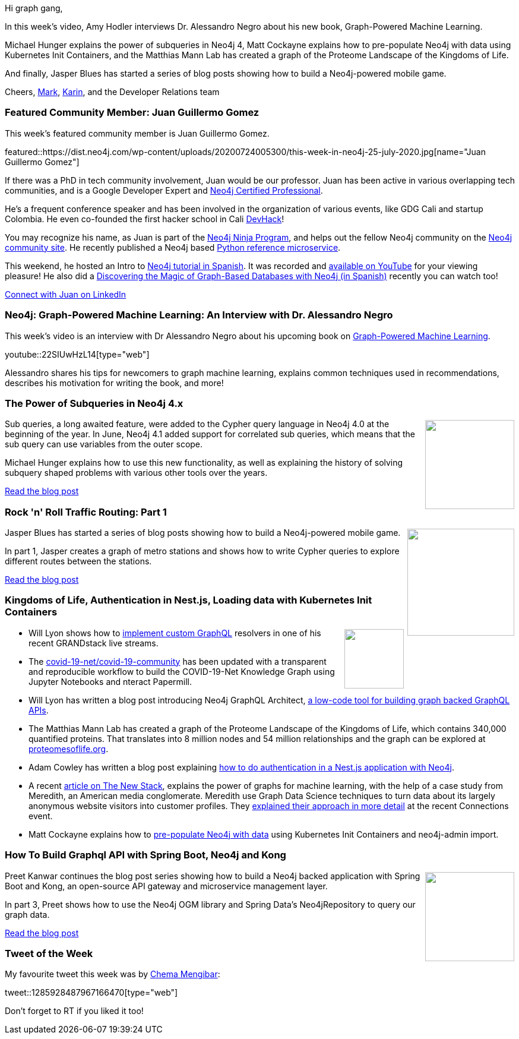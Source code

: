 ﻿:linkattrs:
:type: "web"

////
[Keywords/Tags:]
<insert-tags-here>


[Meta Description:]
Discover what's new in the Neo4j community for the week of 21 March 2020


[Primary Image File Name:]
this-week-neo4j-21-dec-2019.jpg

[Primary Image Alt Text:]


[Headline:]
This Week in Neo4j - Graphs4Good Hackathon, Twitch Session, Cypher Projections, Go Driver

[Body copy:]
////

Hi graph gang,

In this week's video, Amy Hodler interviews Dr. Alessandro Negro about his new book, Graph-Powered Machine Learning.

Michael Hunger explains the power of subqueries in Neo4j 4, Matt Cockayne explains how to pre-populate Neo4j with data using Kubernetes Init Containers, and the Matthias Mann Lab has created a graph of the Proteome Landscape of the Kingdoms of Life.

And finally, Jasper Blues has started a series of blog posts showing how to build a Neo4j-powered mobile game.

Cheers,
https://twitter.com/markhneedham[Mark^], https://twitter.com/askkerush[Karin^], and the Developer Relations team


[[featured-community-member]]
=== Featured Community Member: Juan Guillermo Gomez

This week's featured community member is Juan Guillermo Gomez.


featured::https://dist.neo4j.com/wp-content/uploads/20200724005300/this-week-in-neo4j-25-july-2020.jpg[name="Juan Guillermo Gomez"]

If there was a PhD in tech community involvement, Juan would be our professor. Juan has been active in various overlapping tech communities, and is a Google Developer Expert and https://neo4j.com/graphacademy/neo4j-certification[Neo4j Certified Professional]. 

He’s a frequent conference speaker and has been involved in the organization of various events, like GDG Cali and startup Colombia. He even co-founded the first hacker school in Cali https://www.devhack.co[DevHack]!

You may recognize his name, as Juan is part of the https://medium.com/neo4j/so-you-want-to-become-a-neo4j-ninja-c14a9c296713[Neo4j Ninja Program], and helps out the fellow Neo4j community on the https://community.neo4j.com[Neo4j community site]. He recently published a Neo4j based https://github.com/jggomez/Python-Reference-Microservice[Python reference microservice].

This weekend, he hosted an Intro to https://www.meetup.com/CaliSharpCO/events/271182342[Neo4j tutorial in Spanish].
It was recorded and https://www.youtube.com/watch?v=PiBv0nXCgfU[available on YouTube] for your viewing pleasure! He also did a https://youtu.be/qh6Ff2dGXZw?t=5054[Discovering the Magic of Graph-Based Databases with Neo4j (in Spanish)] recently you can watch too!


https://www.linkedin.com/in/jggomezt[Connect with Juan on LinkedIn, role="medium button"]

[[features-1]]
=== Neo4j: Graph-Powered Machine Learning: An Interview with Dr. Alessandro Negro

This week's video is an interview with Dr Alessandro Negro about his upcoming book on https://www.manning.com/books/graph-powered-machine-learning[Graph-Powered Machine Learning^].

youtube::22SIUwHzL14[type={type}]

Alessandro shares his tips for newcomers to graph machine learning, explains common techniques used in recommendations, describes his motivation for writing the book, and more!


[[features-2]]
=== The Power of Subqueries in Neo4j 4.x

++++
<div style="float:right; padding: 2px	">
<img src="https://dist.neo4j.com/wp-content/uploads/20200724014547/0_vlatGD3FElRSG6vs.jpeg" width="150px"  />
</div>
++++

Sub queries, a long awaited feature, were added to the Cypher query language in Neo4j 4.0 at the beginning of the year.  In June, Neo4j 4.1 added support for correlated sub queries, which means that the sub query can use variables from the outer scope.

Michael Hunger explains how to use this new functionality, as well as explaining the history of solving subquery shaped problems with various other tools over the years.

https://medium.com/neo4j/the-power-of-subqueries-in-neo4j-4-x-4f1888739bec[Read the blog post, role="medium button"]

[[features-3]]
=== Rock 'n' Roll Traffic Routing: Part 1

++++
<div style="float:right; padding: 2px; padding-left: 4px;">
<img src="https://dist.neo4j.com/wp-content/uploads/20200724011227/0_Jb91UWqOS4HkpW_l.jpg" width="180px"  />
</div>
++++

Jasper Blues has started a series of blog posts showing how to build a Neo4j-powered mobile game.

In part 1, Jasper creates a graph of metro stations and shows how to write Cypher queries to explore different routes between the stations.

https://medium.com/neo4j/rock-n-roll-traffic-routing-with-neo4j-3a4b863c6030[Read the blog post, role="medium button"]

[[features-4]]
=== Kingdoms of Life, Authentication in Nest.js, Loading data with Kubernetes Init Containers

++++
<div style="float:right; padding: 2px">
<img src="https://dist.neo4j.com/wp-content/uploads/20200703012121/noun_web-link_3240450.png" width="100px"  />
</div>
++++

* Will Lyon shows how to https://www.youtube.com/watch?v=IQ05VQxFcK0[implement custom GraphQL^] resolvers in one of his recent GRANDstack live streams.

* The https://github.com/covid-19-net/covid-19-community[covid-19-net/covid-19-community^] has been updated with a transparent and reproducible workflow to build the COVID-19-Net Knowledge Graph using Jupyter Notebooks and nteract Papermill.

* Will Lyon has written a blog post introducing Neo4j GraphQL Architect, https://medium.com/neo4j/introducing-graphql-architect-19b0f2035e21[a low-code tool for building graph backed GraphQL APIs^].

* The Matthias Mann Lab has created a graph of the Proteome Landscape of the Kingdoms of Life, which contains 340,000 quantified proteins. That translates into 8 million nodes and 54 million relationships and the graph can be explored at http://www.proteomesoflife.org[proteomesoflife.org^].

* Adam Cowley has written a blog post explaining https://medium.com/neo4j/authentication-in-a-nest-js-application-with-neo4j-31beb416538[how to do authentication in a Nest.js application with Neo4j^].

* A recent https://thenewstack.io/illuminating-the-anonymous-with-neo4js-graph-database/[article on The New Stack^], explains the power of graphs for machine learning, with the help of a case study from Meredith, an American media conglomerate. Meredith use Graph Data Science techniques to turn data about its largely anonymous website visitors into customer profiles. They https://www.youtube.com/watch?v=atPc_qeq_Ic[explained their approach in more detail^] at the recent Connections event.

* Matt Cockayne explains how to https://phpboyscout.uk/pre-populating-neo4j-using-kubernetes-init-containers-and-neo4j-admin-import/[pre-populate Neo4j with data^] using Kubernetes Init Containers and neo4j-admin import.



[[features-5]]
=== How To Build Graphql API with Spring Boot, Neo4j and Kong

++++
<div style="float:right; padding: 2px	">
<img src="https://dist.neo4j.com/wp-content/uploads/20200724022921/photo-1558544956-15f3c317e06a-1.jpeg" width="150px"  />
</div>
++++

Preet Kanwar continues the blog post series showing how to build a Neo4j backed application with Spring Boot and Kong, an open-source API gateway and microservice management layer.

In part 3, Preet shows how to use the Neo4j OGM library and Spring Data’s Neo4jRepository to query our graph data.

https://hackernoon.com/building-graphql-api-with-spring-boot-neo4j-and-kong-part-3-5y113yw2[Read the blog post, role="medium button"]

=== Tweet of the Week

My favourite tweet this week was by https://twitter.com/_chemamengibar[Chema Mengibar^]:

tweet::1285928487967166470[type={type}]

Don't forget to RT if you liked it too!


////

https://medium.com/neo4j/rock-n-roll-traffic-routing-with-neo4j-part-2-f2a74fe7d7f

https://neo4j.com/blog/getting-started-with-neo4j-fabric/
Neo4j Graph Database PlatformNeo4j Graph Database Platform
Getting Started with Neo4j Fabric
Learn everything you need to know to get started with Neo4j Fabric, a new 4.0 feature allowing you to store and retrieve data in multiple databases.



Sebastian Daschner @DaschnerS
In this video I'll show how to perform schema migrations of @neo4j instances that run in a managed Kubernetes environment, to enable zero-downtime deployments:
https://blog.sebastian-daschner.com/entries/neo4j-migrations-k8s 





Prashanth Athri, Ph.D. @prashanthathri
Data integration in cheminformatics can get hairy, but extremely rewarding. Here,
https://onlinelibrary.wiley.com/doi/abs/10.1002/minf.202000013
we show that building contexts onto integrated datasets bring true value to existing information.
Used @neo4j to integrate data from compound DBs -  @ChEMBL & @DrugBankDB


https://elixirforum.com/t/seraph-toolkit-for-data-mapping-and-querying-neo4j/32862
Elixir ForumElixir Forum
Seraph, toolkit for data mapping and querying Neo4j

////
